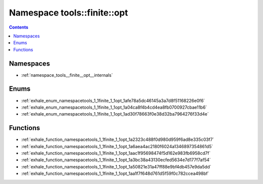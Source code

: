 
.. _namespace_tools__finite__opt:

Namespace tools::finite::opt
============================


.. contents:: Contents
   :local:
   :backlinks: none





Namespaces
----------


- :ref:`namespace_tools__finite__opt__internals`


Enums
-----


- :ref:`exhale_enum_namespacetools_1_1finite_1_1opt_1afe78a5dc46145a3a7d8f51168226e0f6`

- :ref:`exhale_enum_namespacetools_1_1finite_1_1opt_1a04ca8f4b4cd4ea8fb0700927cbae11b6`

- :ref:`exhale_enum_namespacetools_1_1finite_1_1opt_1ad30f78663f0e38d32ba7964276f33d4e`


Functions
---------


- :ref:`exhale_function_namespacetools_1_1finite_1_1opt_1a2323c488f0d980d959f6ad8e335c03f7`

- :ref:`exhale_function_namespacetools_1_1finite_1_1opt_1a6aea4ac2180f6024a1346897354861d5`

- :ref:`exhale_function_namespacetools_1_1finite_1_1opt_1aac1f95698474f5d162e983fb6958cd7f`

- :ref:`exhale_function_namespacetools_1_1finite_1_1opt_1a3bc38a43130ecfed5634e7d177f7af54`

- :ref:`exhale_function_namespacetools_1_1finite_1_1opt_1a50821e31a47ff88e9bf4db457e9da5dd`

- :ref:`exhale_function_namespacetools_1_1finite_1_1opt_1aa1f7f648d761d5f59f0c782ccea498bf`
